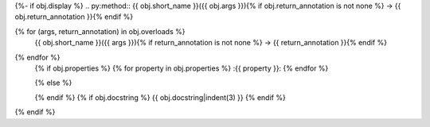 {%- if obj.display %}
.. py:method:: {{ obj.short_name }}({{ obj.args }}){% if obj.return_annotation is not none %} -> {{ obj.return_annotation }}{% endif %}

{% for (args, return_annotation) in obj.overloads %}
            {{ obj.short_name }}({{ args }}){% if return_annotation is not none %} -> {{ return_annotation }}{% endif %}

{% endfor %}
   {% if obj.properties %}
   {% for property in obj.properties %}
   :{{ property }}:
   {% endfor %}

   {% else %}

   {% endif %}
   {% if obj.docstring %}
   {{ obj.docstring|indent(3) }}
   {% endif %}
{% endif %}